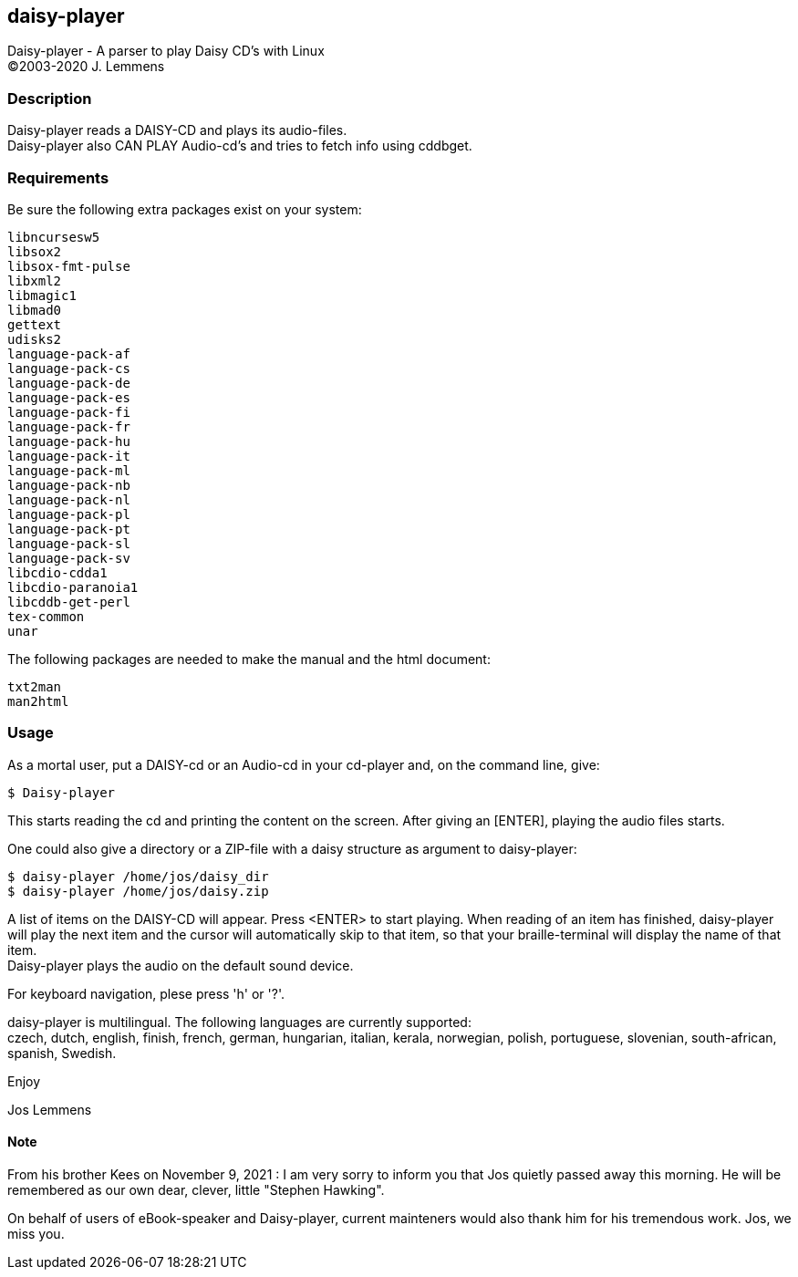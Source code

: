 == daisy-player

Daisy-player - A parser to play Daisy CD's with Linux +
(C)2003-2020 J. Lemmens

=== Description
Daisy-player reads a DAISY-CD and plays its audio-files. +
Daisy-player also CAN PLAY Audio-cd's and tries to fetch info using cddbget.

=== Requirements
Be sure the following extra packages exist on your system:

   libncursesw5
   libsox2
   libsox-fmt-pulse
   libxml2
   libmagic1
   libmad0
   gettext  
   udisks2
   language-pack-af
   language-pack-cs
   language-pack-de
   language-pack-es
   language-pack-fi
   language-pack-fr
   language-pack-hu
   language-pack-it
   language-pack-ml
   language-pack-nb
   language-pack-nl
   language-pack-pl
   language-pack-pt
   language-pack-sl
   language-pack-sv
   libcdio-cdda1
   libcdio-paranoia1
   libcddb-get-perl
   tex-common
   unar

The following packages are needed to make the manual and the html document:

   txt2man
   man2html

=== Usage
As a mortal user, put a DAISY-cd or an Audio-cd in your cd-player and,
on the command line, give:

   $ Daisy-player

This starts reading the cd and printing the content on
the screen. After giving an [ENTER], playing the audio files starts.

One could also give a directory or a ZIP-file with a daisy
structure as argument to daisy-player:

   $ daisy-player /home/jos/daisy_dir
   $ daisy-player /home/jos/daisy.zip

A list of items on the DAISY-CD will appear. Press <ENTER>
to start playing. When reading of an item has finished, daisy-player will
play the next item and the cursor will automatically skip
to that item, so that your braille-terminal will display the name
of that item. +
Daisy-player plays the audio on the default sound device.

For keyboard navigation, plese press 'h' or '?'.

daisy-player is multilingual. The following languages are currently
supported: +
czech, dutch, english, finish, french, german, hungarian, italian,
kerala, norwegian, polish, portuguese, slovenian, south-african, spanish,
Swedish.

Enjoy

Jos Lemmens

==== Note
From his brother Kees on November 9, 2021 : I am very sorry to inform you that Jos quietly passed away this morning.
He will be remembered as our own dear, clever, little "Stephen Hawking".

On behalf of users of eBook-speaker and Daisy-player, current mainteners would also thank him for his tremendous work. Jos, we miss you.
